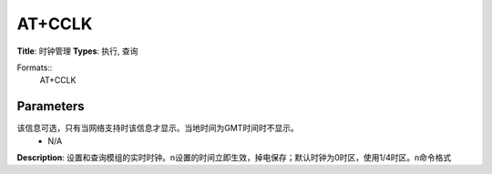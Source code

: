 
AT+CCLK
=======

**Title**: 时钟管理
**Types**: 执行, 查询

Formats::
   AT+CCLK

Parameters
----------
.. list-table::
   :header-rows: 1
   :widths: 18 34 48

   * - Name
     - Description
     - Values
   * - <time>
     - 字符串，格式为 “yy/MM/dd,hh:mm:ss[TZ]”，指示年、月、日、小时、分钟、秒
     -
       .. list-table::
          :header-rows: 1
          :widths: 20 40

          * - Key
            - Value
          * - hh
            - mm:ss[TZ]”，指示年、月、日、小时、分钟、秒
   * - TZ
     - 2位数字表示当地时间与GMT之间时差。
该信息可选，只有当网络支持时该信息才显示。当地时间为GMT时间时不显示。
     - N/A

**Description**: 设置和查询模组的实时时钟。\n设置的时间立即生效，掉电保存；默认时钟为0时区，使用1/4时区。\n命令格式